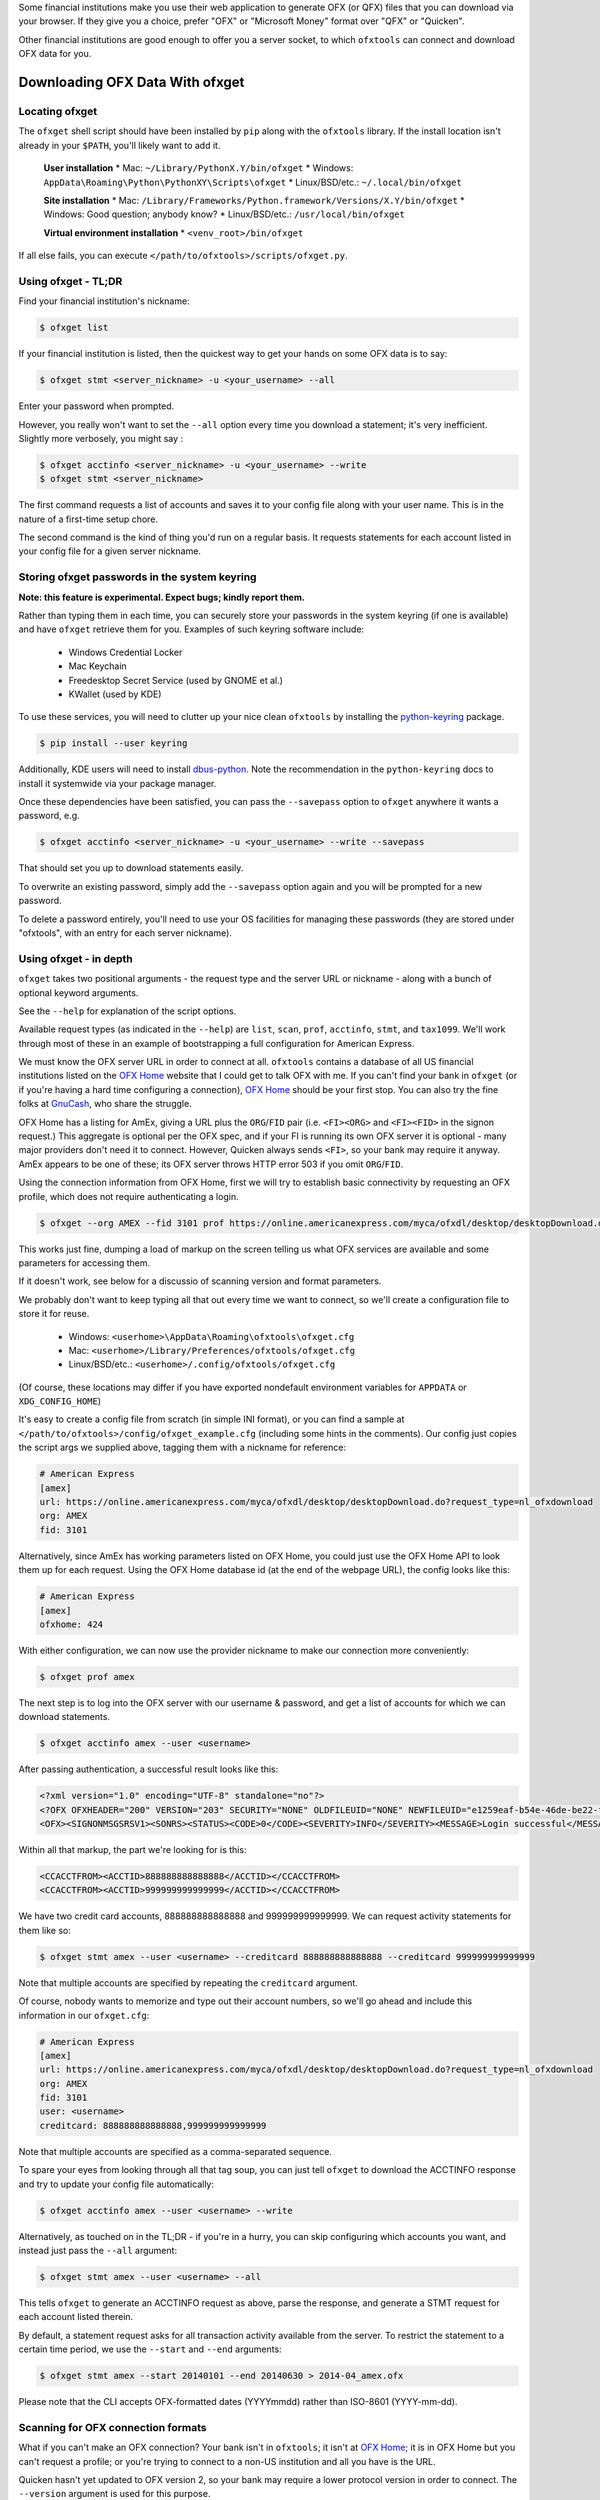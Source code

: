 .. _client:

Some financial institutions make you use their web application to generate
OFX (or QFX) files that you can download via your browser.  If they give you
a choice, prefer "OFX" or "Microsoft Money" format over "QFX" or "Quicken".

Other financial institutions are good enough to offer you a server socket,
to which ``ofxtools`` can connect and download OFX data for you.


Downloading OFX Data With ofxget
================================

Locating ofxget
--------------------------
The ``ofxget`` shell script should have been installed by ``pip`` along with
the ``ofxtools`` library.  If the install location isn't already in your
``$PATH``, you'll likely want to add it.

    **User installation**
    * Mac: ``~/Library/PythonX.Y/bin/ofxget``
    * Windows: ``AppData\Roaming\Python\PythonXY\Scripts\ofxget``
    * Linux/BSD/etc.: ``~/.local/bin/ofxget``

    **Site installation**
    * Mac: ``/Library/Frameworks/Python.framework/Versions/X.Y/bin/ofxget``
    * Windows: Good question; anybody know?
    * Linux/BSD/etc.: ``/usr/local/bin/ofxget``

    **Virtual environment installation**
    * ``<venv_root>/bin/ofxget``

If all else fails, you can execute ``</path/to/ofxtools>/scripts/ofxget.py``.

Using ofxget  - TL;DR
---------------------
Find your financial institution's nickname:

.. code-block:: bash

    $ ofxget list

If your financial institution is listed, then the quickest way to get your
hands on some OFX data is to say:

.. code-block:: bash

    $ ofxget stmt <server_nickname> -u <your_username> --all

Enter your password when prompted.

However, you really won't want to set the ``--all`` option every time you
download a statement; it's very inefficient.  Slightly more verbosely, you
might say :

.. code-block:: bash

    $ ofxget acctinfo <server_nickname> -u <your_username> --write
    $ ofxget stmt <server_nickname>

The first command requests a list of accounts and saves it to your config file
along with your user name.  This is in the nature of a first-time setup chore.

The second command is the kind of thing you'd run on a regular basis.  It
requests statements for each account listed in your config file for a given
server nickname.

Storing ofxget passwords in the system keyring
----------------------------------------------
**Note: this feature is experimental.  Expect bugs; kindly report them.**

Rather than typing them in each time, you can securely store your passwords
in the system keyring (if one is available) and have ``ofxget`` retrieve them
for you.  Examples of such keyring software include:

    * Windows Credential Locker
    * Mac Keychain
    * Freedesktop Secret Service (used by GNOME et al.)
    * KWallet (used by KDE)

To use these services, you will need to clutter up your nice clean ``ofxtools``
by installing the `python-keyring`_ package.

.. code-block:: bash

    $ pip install --user keyring

Additionally, KDE users will need to install `dbus-python`_.  Note the
recommendation in the ``python-keyring`` docs to install it systemwide via
your package manager.

Once these dependencies have been satisfied, you can pass the ``--savepass``
option to ``ofxget`` anywhere it wants a password, e.g.

.. code-block:: bash

    $ ofxget acctinfo <server_nickname> -u <your_username> --write --savepass

That should set you up to download statements easily.

To overwrite an existing password, simply add the  ``--savepass`` option
again and you will be prompted for a new password.

To delete a password entirely, you'll need to use your OS facilities for
managing these passwords (they are stored under "ofxtools", with an entry
for each server nickname).


Using ofxget - in depth 
-----------------------
``ofxget`` takes two positional arguments - the request type and the server
URL or nickname - along with a bunch of optional keyword arguments.

See the ``--help`` for explanation of the script options.

Available request types (as indicated in the ``--help``) are ``list``, ``scan``,
``prof``, ``acctinfo``, ``stmt``, and ``tax1099``.  We'll work through most of
these in an example of bootstrapping a full configuration for American Express.

We must know the OFX server URL in order to connect at all.  ``ofxtools``
contains a database of all US financial institutions listed on the
`OFX Home`_ website that I could get to talk OFX with me.  If you can't find
your bank in ``ofxget`` (or if you're having a hard time configuring a
connection), `OFX Home`_ should be your first stop.  You can also try the fine
folks at `GnuCash`_, who share the struggle.

OFX Home has a listing for AmEx, giving a URL plus the ``ORG``/``FID`` pair
(i.e. ``<FI><ORG>`` and ``<FI><FID>`` in the signon request.)  This aggregate
is optional per the OFX spec, and if your FI is running its own OFX server it
is optional - many major providers don't need it to connect.  However,
Quicken always sends ``<FI>``, so your bank may require it anyway.  AmEx
appears to be one of these; its OFX server throws HTTP error 503 if you omit
``ORG``/``FID``.

Using the connection information from OFX Home, first we will try to establish
basic connectivity by requesting an OFX profile, which does not require
authenticating a login.

.. code-block:: bash

    $ ofxget --org AMEX --fid 3101 prof https://online.americanexpress.com/myca/ofxdl/desktop/desktopDownload.do\?request_type\=nl_ofxdownload

This works just fine, dumping a load of markup on the screen telling us
what OFX services are available and some parameters for accessing them.

If it doesn't work, see below for a discussio of scanning version and format
parameters.

We probably don't want to keep typing all that out every time we want to
connect, so we'll create a configuration file to store it for reuse.

    * Windows: ``<userhome>\AppData\Roaming\ofxtools\ofxget.cfg``
    * Mac: ``<userhome>/Library/Preferences/ofxtools/ofxget.cfg``
    * Linux/BSD/etc.: ``<userhome>/.config/ofxtools/ofxget.cfg``

(Of course, these locations may differ if you have exported nondefault
environment variables for ``APPDATA`` or ``XDG_CONFIG_HOME``)


It's easy to create a config file from scratch (in simple INI format),
or you can find a sample at ``</path/to/ofxtools>/config/ofxget_example.cfg``
(including some hints in the comments).  Our config just copies the script args
we supplied above, tagging them with a nickname for reference:

.. code-block:: ini

    # American Express
    [amex]
    url: https://online.americanexpress.com/myca/ofxdl/desktop/desktopDownload.do?request_type=nl_ofxdownload
    org: AMEX
    fid: 3101

Alternatively, since AmEx has working parameters listed on OFX Home, you could
just use the OFX Home API to look them up for each request.  Using the OFX Home
database id (at the end of the webpage URL), the config looks like this:

.. code-block:: ini

    # American Express
    [amex]
    ofxhome: 424

With either configuration, we can now use the provider nickname to make our
connection more conveniently:

.. code-block:: bash

    $ ofxget prof amex

The next step is to log into the OFX server with our username & password,
and get a list of accounts for which we can download statements.

.. code-block:: bash

    $ ofxget acctinfo amex --user <username>

After passing authentication, a successful result looks like this:

.. code-block:: xml

    <?xml version="1.0" encoding="UTF-8" standalone="no"?>
    <?OFX OFXHEADER="200" VERSION="203" SECURITY="NONE" OLDFILEUID="NONE" NEWFILEUID="e1259eaf-b54e-46de-be22-fe07a9172b79"?>
    <OFX><SIGNONMSGSRSV1><SONRS><STATUS><CODE>0</CODE><SEVERITY>INFO</SEVERITY><MESSAGE>Login successful</MESSAGE></STATUS><DTSERVER>20190430093324.000[-7:MST]</DTSERVER><LANGUAGE>ENG</LANGUAGE><FI><ORG>AMEX</ORG><FID>3101</FID></FI><ORIGIN.ID>FMPWeb</ORIGIN.ID><CUSTOMER.TYPE>BCM</CUSTOMER.TYPE><START.TIME>20190430093324</START.TIME></SONRS></SIGNONMSGSRSV1><SIGNUPMSGSRSV1><ACCTINFOTRNRS><TRNUID>2a3cbf11-23da-4e77-9a55-2359caf82afe</TRNUID><STATUS><CODE>0</CODE><SEVERITY>INFO</SEVERITY></STATUS><ACCTINFORS><DTACCTUP>20190430093324.150[-7:MST]</DTACCTUP><ACCTINFO><CCACCTINFO><CCACCTFROM><ACCTID>888888888888888</ACCTID><CYCLECUT.INDICATOR>false</CYCLECUT.INDICATOR><PURGE.INDICATOR>false</PURGE.INDICATOR><INTL.INDICATOR>false</INTL.INDICATOR></CCACCTFROM><SUPTXDL>Y</SUPTXDL><XFERSRC>N</XFERSRC><XFERDEST>N</XFERDEST><SVCSTATUS>ACTIVE</SVCSTATUS></CCACCTINFO></ACCTINFO><ACCTINFO><CCACCTINFO><CCACCTFROM><ACCTID>999999999999999</ACCTID><CYCLECUT.INDICATOR>false</CYCLECUT.INDICATOR><PURGE.INDICATOR>false</PURGE.INDICATOR><INTL.INDICATOR>false</INTL.INDICATOR></CCACCTFROM><SUPTXDL>Y</SUPTXDL><XFERSRC>N</XFERSRC><XFERDEST>N</XFERDEST><SVCSTATUS>ACTIVE</SVCSTATUS></CCACCTINFO></ACCTINFO></ACCTINFORS></ACCTINFOTRNRS></SIGNUPMSGSRSV1></OFX>

Within all that markup, the part we're looking for is this:

.. code-block:: xml

    <CCACCTFROM><ACCTID>888888888888888</ACCTID></CCACCTFROM>
    <CCACCTFROM><ACCTID>999999999999999</ACCTID></CCACCTFROM>

We have two credit card accounts, 888888888888888 and 999999999999999.  We
can request activity statements for them like so:

.. code-block:: bash

    $ ofxget stmt amex --user <username> --creditcard 888888888888888 --creditcard 999999999999999

Note that multiple accounts are specified by repeating the ``creditcard`` argument.

Of course, nobody wants to memorize and type out their account numbers, so
we'll go ahead and include this information in our ``ofxget.cfg``:

.. code-block:: ini

    # American Express
    [amex]
    url: https://online.americanexpress.com/myca/ofxdl/desktop/desktopDownload.do?request_type=nl_ofxdownload
    org: AMEX
    fid: 3101
    user: <username>
    creditcard: 888888888888888,999999999999999

Note that multiple accounts are specified as a comma-separated sequence.

To spare your eyes from looking through all that tag soup, you can just tell
``ofxget`` to download the ACCTINFO response and try to update your config
file automatically:

.. code-block:: bash

    $ ofxget acctinfo amex --user <username> --write

Alternatively, as touched on in the TL;DR - if you're in a hurry, you can skip 
configuring which accounts you want, and instead just pass the ``--all``
argument:

.. code-block:: bash

    $ ofxget stmt amex --user <username> --all

This tells ``ofxget`` to generate an ACCTINFO request as above, parse the
response, and generate a STMT request for each account listed therein.

By default, a statement request asks for all transaction activity available
from the server.  To restrict the statement to a certain time period, we
use the ``--start`` and ``--end`` arguments:

.. code-block:: bash

    $ ofxget stmt amex --start 20140101 --end 20140630 > 2014-04_amex.ofx

Please note that the CLI accepts OFX-formatted dates (YYYYmmdd) rather than
ISO-8601 (YYYY-mm-dd).


Scanning for OFX connection formats
-----------------------------------
What if you can't make an OFX connection?  Your bank isn't in ``ofxtools``; it
isn't at `OFX Home`_; it is in OFX Home but you can't request a profile; or
you're trying to connect to a non-US institution and all you have is the URL.

Quicken hasn't yet updated to OFX version 2, so your bank may require a lower
protocol version in order to connect.  The ``--version`` argument is used for
this purpose.

As well, some financial institutions are picky about formatting.  They may
fail to parse OFXv1 that includes closing tags - the ``--unclosedelements``
argument comes in handy here.  They may require that OFX requests either
must have or can't have tags separated by newlines - try setting or
unsetting the ``--prettyprint`` argument.

``ofxget`` includes a ``scan`` option to help you discover these requirements.
Here's how to use it.

.. code-block:: bash

    $ # E*Trade
    $ ofxget scan https://ofx.etrade.com/cgi-ofx/etradeofx
    [{"versions": [102], "formats": [{"pretty": false, "unclosedelements": true}, {"pretty": false, "unclosedelements": false}]}, {"versions": [], "formats": []}, {"chgpinfirst": false, "clientuidreq": false, "authtokenfirst": false, "mfachallengefirst": false}]
    $ ofxget scan usaa
    [{"versions": [102, 151], "formats": [{"pretty": false, "unclosedelements": true}, {"pretty": true, "unclosedelements": true}]}, {"versions": [200, 202], "formats": [{"pretty": false}, {"pretty": true}]}, {"chgpinfirst": false, "clientuidreq": false, "authtokenfirst": false, "mfachallengefirst": false}]
    $ ofxget scan vanguard
    [{"versions": [102, 103, 151, 160], "formats": [{"pretty": false, "unclosed_elements": true}, {"pretty": true, "unclosed_elements": true}, {"pretty": true, "unclosed_elements": false}]}, {"versions": [200, 201, 202, 203, 210, 211, 220], "formats": [{"pretty": true}]}, {}]

(Try to exercise restraint with this command.  Each invocation sends several
dozen HTTP requests to the server; you can get your IP throttled or blocked.)

The output shows configurations that worked.

E*Trade will only accept OFX version 1.0.2; they don't care about newlines or
closing tags.

USAA only accepts OFX versions 1.0.2, 1.5.1, 2.0.0, and 2.0.2.  Version 1 needs
to be old-school SGML - no closing tags.  Newlines are optional.

Vanguard is a little funkier.  They accept all versions of OFX, but version
2 must have newlines.  For version 1, you must either insert newlines or
leave element tags unclosed (or both).  Closing tags will fail without newlines.

Copyng these configs into your ``ofxget.cfg`` manually, they would look like
this:

.. code-block:: ini

    [etrade]
    version = 102

    [usaa]
    version = 151
    unclosedelements = true

    [vanguard]
    version = 203
    pretty = true

``ofxget`` does not at this time provide a way to specify both a server
nickname and a URL from the command line, so you'll need to get in there with
a text editor at least to bind the URL to nickname, like so:

.. code-block:: ini

    [mybanknickname]
    url = https://ofx.mybank.com/download

If you do that, and you trust the software (you *do* trust the software, don't
you?) then you don't need to peer through the JSON dump and suffer more typos;
you can just ask ``ofxget`` to choose parameters and write them to your config
file for you:

.. code-block:: bash

    $ ofxget scan mybanknickname --write

Returning to the JSON screen dump from the ``scan`` output - the last set of
configs, after OFXv1 and OFXv2, contains information extracted from the
SIGNONINFO in the profile.  For the above institutions, this has contained
nothing interesting - all fields are false, except in the case of Vanguard,
which is blank because they deviate from the OFX spec and require an
authenticated login in order to return a profile.  However, in some cases
there's some important information in the SIGNONINFO.

.. code-block:: bash

    $ ofxget scan bofa
    [{"versions": [102], "formats": [{"pretty": false, "unclosedelements": true}, {"pretty": false, "unclosedelements": false}, {"pretty": true, "unclosedelements": true}, {"pretty": true, "unclosedelements": false}]}, {"versions": [], "formats": []}, {"chgpinfirst": false, "clientuidreq": true, "authtokenfirst": false, "mfachallengefirst": false}]
    $ ofxget scan chase
    [{"versions": [], "formats": []}, {"versions": [200, 201, 202, 203, 210, 211, 220], "formats": [{"pretty": false}, {"pretty": true}]}, {"chgpinfirst": false, "clientuidreq": true, "authtokenfirst": false, "mfachallengefirst": false}]

Both Chase and BofA have the CLIENTUIDREQ flag set, which means you'll need to
set ``clientuid`` (a valid UUID4 value) in your ``ofxget.cfg``.

Not to worry.  ``ofxget`` will automatically set a global default CLIENTUID for
you if you have it ``--write`` a configuration.  You can override this global 
default by setting a ``clientuid`` value under a server section in your config
file (in UUID4 format).  More conveniently, you can just pass ``ofxget``
the ``--clientuid`` option, e.g.:

.. code-block:: bash

    # The following generates a global default CLIENTUID
    $ ofxget scan chase --write
    # The following additionally generates a Chase-specific CLIENTUID
    $ ofxget acctinfo chase -u <username> --savepass --clientuid --write

Note: if you choose to use an FI-specific CLIENTUID, as in that last command,
then you really want to be sure to pass the ``--write`` option in order to save
it to your config file.  It is important that the CLIENTUID be consistent
across sessions.

After setting CLIENTUID, in the ACCTINFO response returned by Chase, heed the
``<SONRS><STATUS>``.  It has a nonzero ``<CODE>``, and the ``<MESSAGE>``
instructs you to verify your identity within 7 days.  To do this, you need to
log into the bank's website and perform some sort of verification process.
In Chase's case, they want you to click a link in their secure messaging
facility and enter a code sent via SMS/email.  Other banks make you jump
through slightly different hoops, but they usually involve logging into the
bank's website and performing some sort of high-hassle/low-security MFA
routine for first-time access.

The master configs for OFX connection parameters are located in
``ofxtools/config/fi.cfg``.  If you get a new server working, edit it there and
submit a pull request to share it with others.

Many banks configure their servers to reject any connections that aren't from
Quicken.  It's usually safest to tell them you're a recent version of Quicken
for Windows.  ``ofxget`` does this by default, so you probably don't need to
worry about it.  If you do need to fiddle with it, use the ``appid`` and
``appver`` arguments, either from the command line or in your ``ofxget.cfg``.

We've also had some problems with FIs checking the ``User-Agent`` header in
HTTP requests, so it's been blanked out.  If we can figure out what Quicken
sends for ``User_Agent``, it might be a good idea to spoof that as well.

What I'd really like to do is set up a packet sniffer on a PC running
Quicken and pull down a current list of working URLs.  If that sounds like
your idea of a fun time, drop me a line.

Using OFXClient in Another Program
==================================

To use within another program, first initialize an ``ofxtools.Client.OFXClient``
instance with the relevant connection parameters.

Using the configured ``OFXClient`` instance, make a request by calling the
relevant method, e.g. ``OFXClient.request_statements()``.  Provide the password
as the first positional argument; any remaining positional arguments are parsed
as requests.  Simple data containers for each statement type (``StmtRq``,
``CcStmtRq``, ``InvStmtRq``, ``StmtEndRq``, ``CcStmtEndRq`` are provided for 
this purpose.  Options follow as keyword arguments.

The method call therefore looks like this:

.. code-block:: python 

    >>> import datetime; import ofxtools
    >>> from ofxtools import OFXClient, StmtRq, CcStmtEndRq
    >>> client = OFXClient("https://ofx.chase.com", userid="MoMoney",
    ...                    org="B1", fid="10898",
    ...                    version=220, prettyprint=True,
    ...                    bankid="111000614")
    >>> dtstart = datetime.datetime(2015, 1, 1, tzinfo=ofxtools.utils.UTC)
    >>> dtend = datetime.datetime(2015, 1, 31, tzinfo=ofxtools.utils.UTC)
    >>> s0 = StmtRq(acctid="1", accttype="CHECKING", dtstart=dtstart, dtend=dtend)
    >>> s1 = StmtRq(acctid="2", accttype="SAVINGS", dtstart=dtstart, dtend=dtend)
    >>> c0 = CcStmtEndRq(acctid="3", dtstart=dtstart, dtend=dtend)
    >>> response = client.request_statements("t0ps3kr1t", s0, s1, c0)


Other methods available:
    * ``OFXClient.request_profile()`` - PROFRQ
    * ``OFXClient.request_accounts()``- ACCTINFORQ
    * ``OFXClient.request_tax1099()``- TAX1099RQ (still a WIP)

.. _OFX Home: http://www.ofxhome.com/
.. _ABA routing number: http://routingnumber.aba.com/default1.aspx
.. _DTC number: http://www.dtcc.com/client-center/dtc-directories
.. _getfidata.sh: https://web.archive.org/web/20070120102800/http://www.jongsma.org/gc/bankinfo/getfidata.sh.gz
.. _GnuCash: https://wiki.gnucash.org/wiki/OFX_Direct_Connect_Bank_Settings
.. _python-keyring: https://pypi.org/project/keyring/
.. _dbus-python: https://pypi.org/project/dbus-python/
